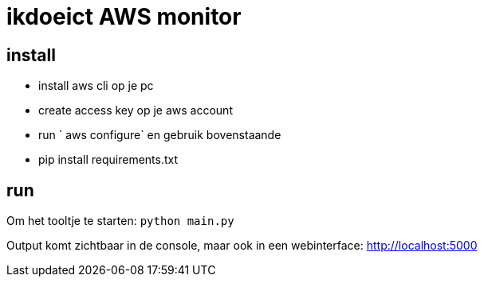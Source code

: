 = ikdoeict AWS monitor

== install

* install aws cli op je pc

* create access key op je aws account
* run ` aws configure` en gebruik bovenstaande
* pip install requirements.txt

== run

Om het tooltje te starten: `python main.py`

Output komt zichtbaar in de console, maar ook in een webinterface: http://localhost:5000
